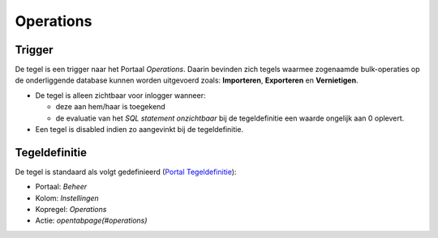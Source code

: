 Operations
==========

Trigger
-------

De tegel is een trigger naar het Portaal *Operations*. Daarin bevinden
zich tegels waarmee zogenaamde bulk-operaties op de onderliggende
database kunnen worden uitgevoerd zoals: **Importeren**, **Exporteren**
en **Vernietigen**.

-  De tegel is alleen zichtbaar voor inlogger wanneer:

   -  deze aan hem/haar is toegekend
   -  de evaluatie van het *SQL statement onzichtbaar* bij de
      tegeldefinitie een waarde ongelijk aan 0 oplevert.

-  Een tegel is disabled indien zo aangevinkt bij de tegeldefinitie.

Tegeldefinitie
--------------

De tegel is standaard als volgt gedefinieerd (`Portal
Tegeldefinitie </docs/instellen_inrichten/portaldefinitie/portal_tegel.md>`__):

-  Portaal: *Beheer*
-  Kolom: *Instellingen*
-  Kopregel: *Operations*
-  Actie: *opentabpage(#operations)*
